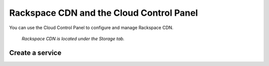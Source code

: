 .. _rackspacecdn-gui:

-----------------------------------------
Rackspace CDN and the Cloud Control Panel
-----------------------------------------
You can use the Cloud Control Panel to configure and manage
Rackspace CDN.

.. figure:: /_images/controlpanelrackspacecdn.png
   :scale: 80%
   :alt: Rackspace CDN is located under the Storage tab.

   *Rackspace CDN is located under the Storage tab.*

Create a service
''''''''''''''''
